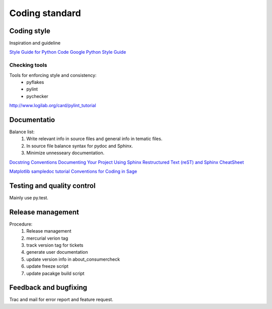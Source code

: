 
=================
 Coding standard
=================

Coding style
============

Inspiration and guideline

`Style Guide for Python Code <http://www.python.org/dev/peps/pep-0008/>`_
`Google Python Style Guide <http://google-styleguide.googlecode.com/svn/trunk/pyguide.html>`_


Checking tools
--------------

Tools for enforcing style and consistency:
 * pyflakes
 * pylint
 * pychecker

http://www.logilab.org/card/pylint_tutorial


Documentatio
============

Balance list:
 #. Write relevant info in source files and general info in tematic files.
 #. In source file balance syntax for pydoc and Sphinx.
 #. Minimize unnesseary documentation.

`Docstring Conventions <http://www.python.org/dev/peps/pep-0257/>`_
`Documenting Your Project Using Sphinx <http://packages.python.org/an_example_pypi_project/sphinx.html>`_
`Restructured Text (reST) and Sphinx CheatSheet <http://openalea.gforge.inria.fr/doc/openalea/doc/_build/html/source/sphinx/rest_syntax.html>`_

`Matplotlib sampledoc tutorial <http://matplotlib.sourceforge.net/sampledoc/index.html>`_
`Conventions for Coding in Sage <http://www.sagemath.org/doc/developer/conventions.html>`_


Testing and quality control
===========================

Mainly use py.test.


Release management
==================

Procedure:
 #. Release management
 #. mercurial verion tag
 #. track version tag for tickets
 #. generate user documentation
 #. update version info in about_consumercheck
 #. update freeze script
 #. update pacakge build script


Feedback and bugfixing
======================

Trac and mail for error report and feature request.
